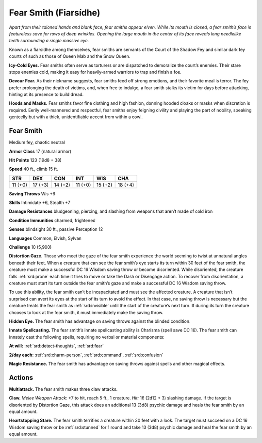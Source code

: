 
.. _tob:fear-smith:

Fear Smith (Fiarsídhe)
----------------------

*Apart from their taloned hands and blank face, fear smiths appear
elven. While its mouth is closed, a fear smith’s face is featureless
save for rows of deep wrinkles. Opening the large mouth in the
center of its face reveals long needlelike teeth surrounding a single
massive eye.*

Known as a fiarsídhe among themselves, fear smiths are servants
of the Court of the Shadow Fey and similar dark fey courts of
such as those of Queen Mab and the Snow Queen.

**Icy-Cold Eyes.** Fear smiths often serve as torturers or are
dispatched to demoralize the court’s enemies. Their stare stops
enemies cold, making it easy for heavily-armed warriors to trap
and finish a foe.

**Devour Fear.** As their nickname suggests, fear smiths feed off
strong emotions, and their favorite meal is terror. The fey prefer
prolonging the death of victims, and, when free to indulge, a fear
smith stalks its victim for days before attacking, hinting at its
presence to build dread.

**Hoods and Masks.** Fear smiths favor fine clothing and high
fashion, donning hooded cloaks or masks when discretion is
required. Eerily well-mannered and respectful, fear smiths enjoy
feigning civility and playing the part of nobility, speaking genteelly
but with a thick, unidentifiable accent from within a cowl.

Fear Smith
~~~~~~~~~~

Medium fey, chaotic neutral

**Armor Class** 17 (natural armor)

**Hit Points** 123 (19d8 + 38)

**Speed** 40 ft., climb 15 ft.

+-----------+-----------+-----------+-----------+-----------+-----------+
| STR       | DEX       | CON       | INT       | WIS       | CHA       |
+===========+===========+===========+===========+===========+===========+
| 11 (+0)   | 17 (+3)   | 14 (+2)   | 11 (+0)   | 15 (+2)   | 18 (+4)   |
+-----------+-----------+-----------+-----------+-----------+-----------+

**Saving Throws** Wis +6

**Skills** Intimidate +6, Stealth +7

**Damage Resistances** bludgeoning, piercing, and slashing from
weapons that aren’t made of cold iron

**Condition Immunities** charmed, frightened

**Senses** blindsight 30 ft., passive Perception 12

**Languages** Common, Elvish, Sylvan

**Challenge** 10 (5,900)

**Distortion Gaze.** Those who meet the gaze of the fear smith
experience the world seeming to twist at unnatural angles
beneath their feet. When a creature that can see the fear
smith’s eye starts its turn within 30 feet of the fear smith, the
creature must make a successful DC 16 Wisdom saving throw
or become disoriented. While disoriented, the creature falls
:ref:`srd:prone` each time it tries to move or take the Dash or Disengage
action. To recover from disorientation, a creature must start its
turn outside the fear smith’s gaze and make a successful DC 16
Wisdom saving throw.

To use this ability, the fear smith can’t be incapacitated and
must see the affected creature. A creature that isn’t surprised
can avert its eyes at the start of its turn to avoid the effect. In
that case, no saving
throw is necessary
but the creature
treats the fear smith as
:ref:`srd:invisible` until the start
of the creature’s next
turn. If during its
turn the creature
chooses to look at
the fear smith, it must
immediately make the saving throw.

**Hidden Eye.** The fear smith has advantage on
saving throws against the blinded condition.

**Innate Spellcasting.** The fear smith’s innate spellcasting ability is
Charisma (spell save DC 16). The fear smith can innately cast the
following spells, requiring no verbal or material components:

**At will:** :ref:`srd:detect-thoughts`, :ref:`srd:fear`

**2/day each:** :ref:`srd:charm-person`, :ref:`srd:command`, :ref:`srd:confusion`

**Magic Resistance.** The fear smith has advantage on saving
throws against spells and other magical effects.

Actions
~~~~~~~

**Multiattack.** The fear smith makes three claw attacks.

**Claw.** *Melee Weapon Attack:* +7 to hit, reach 5 ft., 1 creature.
*Hit:* 16 (2d12 + 3) slashing damage. If the target is disoriented
by Distortion Gaze, this attack does an additional 13 (3d8)
psychic damage and heals the fear smith by an equal amount.

**Heartstopping Stare.** The fear smith terrifies a creature within 30
feet with a look. The target must succeed on a DC 16 Wisdom
saving throw or be :ref:`srd:stunned` for 1 round and take 13 (3d8)
psychic damage and heal the fear smith by an equal amount.
